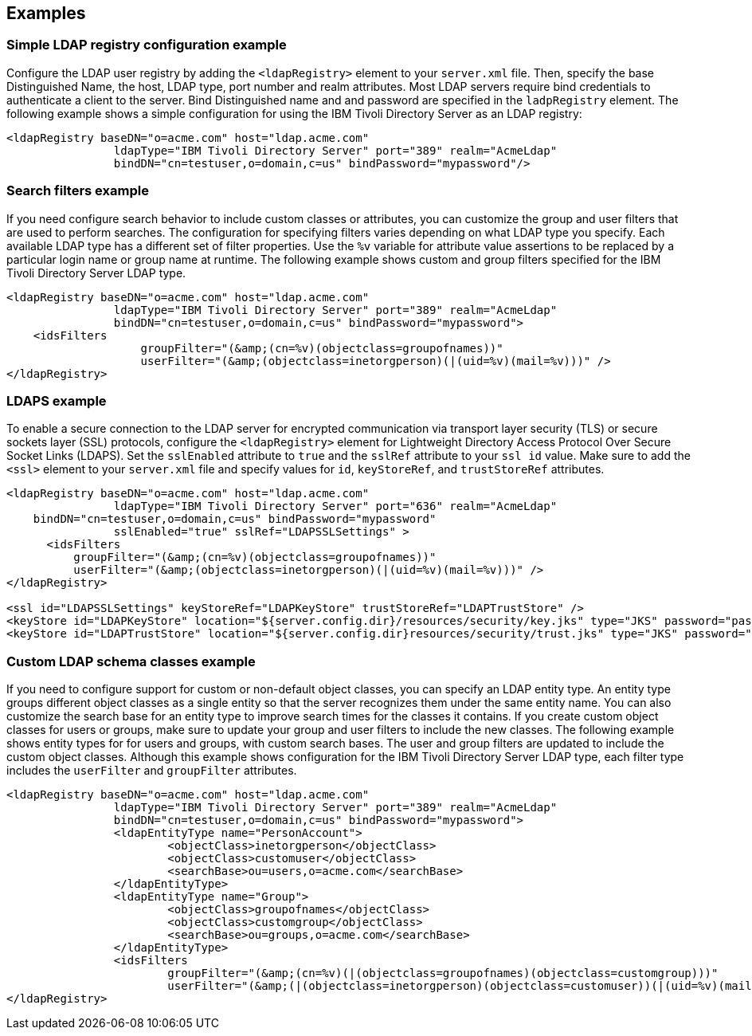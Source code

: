
== Examples

=== Simple LDAP registry configuration example

Configure the LDAP user registry by adding the `<ldapRegistry>` element to your `server.xml` file.
Then, specify the base Distinguished Name, the host, LDAP type, port number and realm attributes. Most LDAP servers require bind credentials to authenticate a client to the server. Bind Distinguished name and and password are specified in the `ladpRegistry` element.
The following example shows a simple configuration for using the IBM Tivoli Directory Server as an LDAP registry:

[source,java]
----

<ldapRegistry baseDN="o=acme.com" host="ldap.acme.com"
		ldapType="IBM Tivoli Directory Server" port="389" realm="AcmeLdap"
		bindDN="cn=testuser,o=domain,c=us" bindPassword="mypassword"/>

----

=== Search filters example

If you need configure search behavior to include custom classes or attributes, you can customize the group and user filters that are used to perform searches.
The configuration for specifying filters varies depending on what LDAP type you specify. Each available LDAP type has a different set of filter properties.
Use the `%v` variable for attribute value assertions to be replaced by a particular login name or group name at runtime.
The following example shows custom and group filters specified for the IBM Tivoli Directory Server LDAP type.

[source,java]
----
<ldapRegistry baseDN="o=acme.com" host="ldap.acme.com"
		ldapType="IBM Tivoli Directory Server" port="389" realm="AcmeLdap"
		bindDN="cn=testuser,o=domain,c=us" bindPassword="mypassword">
    <idsFilters
		    groupFilter="(&amp;(cn=%v)(objectclass=groupofnames))"
		    userFilter="(&amp;(objectclass=inetorgperson)(|(uid=%v)(mail=%v)))" />
</ldapRegistry>
----

=== LDAPS example

To enable a secure connection to the LDAP server for encrypted communication via transport layer security (TLS) or secure sockets layer (SSL) protocols, configure the `<ldapRegistry>` element for Lightweight Directory Access Protocol Over Secure Socket Links (LDAPS).
Set the `sslEnabled` attribute to `true` and the `sslRef` attribute to your `ssl id` value.
Make sure to add the `<ssl>` element to your `server.xml` file and specify values for `id`, `keyStoreRef`, and `trustStoreRef` attributes.

[source,java]
----

<ldapRegistry baseDN="o=acme.com" host="ldap.acme.com"
		ldapType="IBM Tivoli Directory Server" port="636" realm="AcmeLdap"
    bindDN="cn=testuser,o=domain,c=us" bindPassword="mypassword"
		sslEnabled="true" sslRef="LDAPSSLSettings" >
      <idsFilters
          groupFilter="(&amp;(cn=%v)(objectclass=groupofnames))"
          userFilter="(&amp;(objectclass=inetorgperson)(|(uid=%v)(mail=%v)))" />
</ldapRegistry>

<ssl id="LDAPSSLSettings" keyStoreRef="LDAPKeyStore" trustStoreRef="LDAPTrustStore" />
<keyStore id="LDAPKeyStore" location="${server.config.dir}/resources/security/key.jks" type="JKS" password="password" />
<keyStore id="LDAPTrustStore" location="${server.config.dir}resources/security/trust.jks" type="JKS" password="password" />
----

=== Custom LDAP schema classes example

If you need to configure support for custom or non-default object classes, you can specify an LDAP entity type.
An entity type groups different object classes as a single entity so that the server recognizes them under the same entity name.
You can also customize the search base for an entity type to improve search times for the classes it contains.
If you create custom object classes for users or groups, make sure to update your group and user filters to include the new classes.
The following example shows entity types for for users and groups, with custom search bases. The user and group filters are updated to include the custom object classes. Although this example shows configuration for the IBM Tivoli Directory Server LDAP type, each filter type includes the `userFilter` and `groupFilter` attributes.

----

<ldapRegistry baseDN="o=acme.com" host="ldap.acme.com"
		ldapType="IBM Tivoli Directory Server" port="389" realm="AcmeLdap"
		bindDN="cn=testuser,o=domain,c=us" bindPassword="mypassword">
		<ldapEntityType name="PersonAccount">
			<objectClass>inetorgperson</objectClass>
			<objectClass>customuser</objectClass>
			<searchBase>ou=users,o=acme.com</searchBase>
		</ldapEntityType>
		<ldapEntityType name="Group">
			<objectClass>groupofnames</objectClass>
			<objectClass>customgroup</objectClass>
			<searchBase>ou=groups,o=acme.com</searchBase>
		</ldapEntityType>
		<idsFilters
			groupFilter="(&amp;(cn=%v)(|(objectclass=groupofnames)(objectclass=customgroup)))"
			userFilter="(&amp;(|(objectclass=inetorgperson)(objectclass=customuser))(|(uid=%v)(mail=%v)))" />
</ldapRegistry>

----
